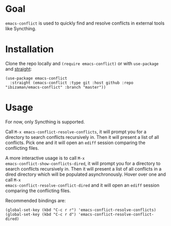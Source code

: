 * Goal

~emacs-conflict~ is used to quickly find and resolve conflicts in
external tools like Syncthing.

* Installation

Clone the repo locally and ~(require emacs-conflict)~ or with
~use-package~ and [[https://github.com/raxod502/straight.el][straight]]:

#+BEGIN_SRC elisp
(use-package emacs-conflict
  :straight (emacs-conflict :type git :host github :repo "ibizaman/emacs-conflict" :branch "master"))
#+END_SRC

* Usage

For now, only Syncthing is supported.

Call ~M-x emacs-conflict-resolve-conflicts~, it will prompt you for a
directory to search conflicts recursively in. Then it will present a
list of all conflicts. Pick one and it will open an ~ediff~ session
comparing the conflicting files.

A more interactive usage is to call ~M-x
emacs-conflict-show-conflicts-dired~, it will prompt you for a
directory to search conflicts recursively in. Then it will present a
list of all conflicts in a dired directory which will be populated
asynchronously. Hover over one and call ~M-x
emacs-conflict-resolve-conflict-dired~ and it will open an ~ediff~
session comparing the conflicting files.

Recommended bindings are:
#+BEGIN_SRC elisp
(global-set-key (kbd "C-c r r") 'emacs-conflict-resolve-conflicts)
(global-set-key (kbd "C-c r d") 'emacs-conflict-resolve-conflict-dired)
#+END_SRC
